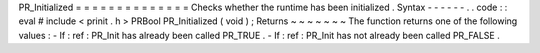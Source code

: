 PR_Initialized
=
=
=
=
=
=
=
=
=
=
=
=
=
=
Checks
whether
the
runtime
has
been
initialized
.
Syntax
-
-
-
-
-
-
.
.
code
:
:
eval
#
include
<
prinit
.
h
>
PRBool
PR_Initialized
(
void
)
;
Returns
~
~
~
~
~
~
~
The
function
returns
one
of
the
following
values
:
-
If
:
ref
:
PR_Init
has
already
been
called
PR_TRUE
.
-
If
:
ref
:
PR_Init
has
not
already
been
called
PR_FALSE
.
